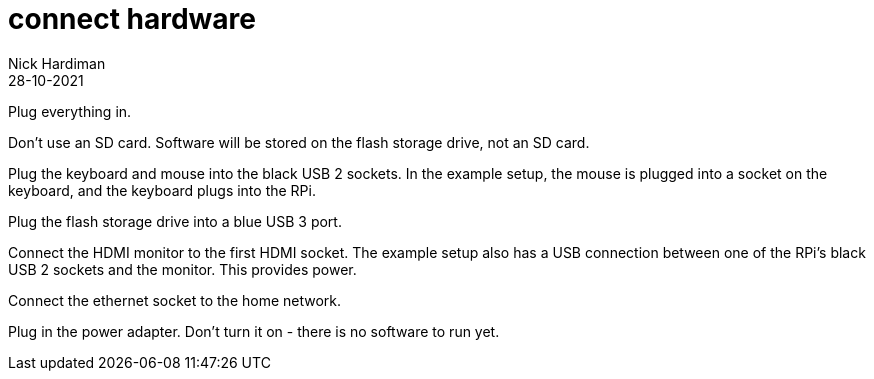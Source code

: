 = connect hardware  
Nick Hardiman 
:source-highlighter: highlight.js
:revdate: 28-10-2021

Plug everything in.

Don't use an SD card. Software will be stored on the flash storage drive, not an SD card. 

Plug the keyboard and mouse into the black USB 2 sockets.
In the example setup, the mouse is plugged into a socket on the keyboard, and the keyboard plugs into the RPi. 

Plug the flash storage drive into a blue USB 3 port. 

Connect the HDMI monitor to the first HDMI socket. 
The example setup also has a USB connection between one of the RPi's black USB 2 sockets and the monitor. This provides power. 

Connect the ethernet socket to the home network. 

Plug in the power adapter. Don't turn it on - there is no software to run yet. 
